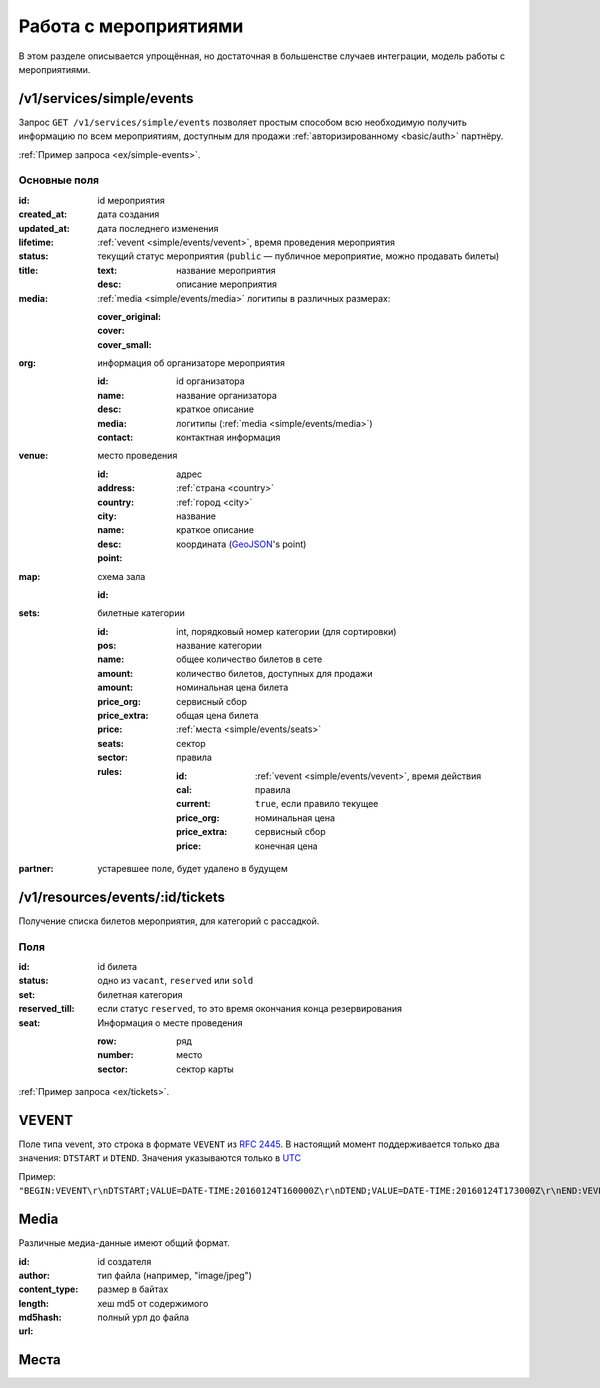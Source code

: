 .. _simple/events:

======================
Работа с мероприятиями
======================

В этом разделе описывается упрощённая, но достаточная в большенстве случаев интеграции,
модель работы с мероприятиями.


.. _simple/events/simple:

/v1/services/simple/events
==========================

Запрос ``GET /v1/services/simple/events`` позволяет простым способом
всю необходимую получить информацию по всем мероприятиям, доступным
для продажи :ref:`авторизированному <basic/auth>` партнёру.

:ref:`Пример запроса <ex/simple-events>`.

Основные поля
-------------

:id: id мероприятия
:created_at: дата создания
:updated_at: дата последнего изменения
:lifetime: :ref:`vevent <simple/events/vevent>`, время проведения мероприятия
:status: текущий статус мероприятия
    (``public`` — публичное мероприятие, можно продавать билеты)

:title:

    :text: название мероприятия
    :desc: описание мероприятия

:media: :ref:`media <simple/events/media>` логитипы в различных размерах:

    :cover_original:
    :cover:
    :cover_small:

:org: информация об организаторе мероприятия

    :id: id организатора
    :name: название организатора
    :desc: краткое описание
    :media: логитипы (:ref:`media <simple/events/media>`)
    :contact: контактная информация

:venue: место проведения

    :id:
    :address: адрес
    :country: :ref:`страна <country>`
    :city: :ref:`город <city>`
    :name: название
    :desc: краткое описание
    :point: координата (`GeoJSON <http://geojson.org>`_'s point)

:map: схема зала

    :id:

:sets: билетные категории

    :id:
    :pos: int, порядковый номер категории (для сортировки)
    :name: название категории
    :amount: общее количество билетов в сете
    :amount: количество билетов, доступных для продажи
    :price_org: номинальная цена билета
    :price_extra: сервисный сбор
    :price: общая цена билета
    :seats: :ref:`места <simple/events/seats>`
    :sector: сектор

    :rules: правила

        :id:
        :cal: :ref:`vevent <simple/events/vevent>`, время действия правила
        :current: ``true``, если правило текущее
        :price_org: номинальная цена
        :price_extra: сервисный сбор
        :price: конечная цена


:partner: устаревшее поле, будет удалено в будущем



/v1/resources/events/:id/tickets
================================

Получение списка билетов мероприятия, для категорий с рассадкой.

Поля
----

:id: id билета
:status: одно из ``vacant``, ``reserved`` или ``sold``
:set: билетная категория
:reserved_till: если статус ``reserved``, то это время окончания конца резервирования
:seat: Информация о месте проведения

    :row: ряд
    :number: место
    :sector: сектор карты

:ref:`Пример запроса <ex/tickets>`.


.. _simple/events/vevent:

VEVENT
======

Поле типа vevent, это строка в формате ``VEVENT`` из :rfc:`2445`.
В настоящий момент поддерживается только два значения: ``DTSTART`` и ``DTEND``. Значения указываются только в `UTC <https://goo.gl/QGpQCU>`_

Пример: ``"BEGIN:VEVENT\r\nDTSTART;VALUE=DATE-TIME:20160124T160000Z\r\nDTEND;VALUE=DATE-TIME:20160124T173000Z\r\nEND:VEVENT\r\n"``.


.. _simple/events/media:

Media
=====

Различные медиа-данные имеют общий формат.

:id:
:author: id создателя
:content_type: тип файла (например, "image/jpeg")
:length: размер в байтах
:md5hash: хеш md5 от содержимого
:url: полный урл до файла


.. _simple/events/seats:

Места
=====
